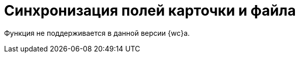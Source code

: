 = Синхронизация полей карточки и файла

Функция не поддерживается в данной версии {wc}а.

// В {wc}е реализована функция автоматической синхронизацииfootnote:[Записи значений полей карточки в атрибуты файла и/или наоборот.] данных карточки и её основного файла, добавленного в xref:appendix/files.adoc[Список файлов].
//
// Процедура синхронизации зависит от режима синхронизации, установленного для вида документа:
//
// Из карточки в файл::
// При сохранении карточки значения её полей будут записаны в атрибуты файла. До сохранения карточки нужно заполнить синхронизируемые поля и приложить основной файл.
//
// include::partial$excerpts.adoc[tags=sync-fields]
//
// Из файла в карточку::
// При сохранении карточки атрибуты основного файла будут записаны в поля карточки. До сохранения карточки к ней нужно приложить основной файл с заполненными синхронизируемыми атрибутами. Повторно откройте карточку, чтобы посмотреть значения синхронизированных полей.
//
// В обе стороны::
// Синхронизация выполняется при сохранении карточки, если в файле или в карточке есть изменения синхронизируемых полей.
//
// [NOTE]
// ====
// Список синхронизируемых полей выбирается в настройках вида документа.
//
// Синхронизация поддерживается только для основных файлов формата Microsoft Word и Excel. Если основных файлов несколько, синхронизируются данные последнего добавленного или изменённого файла.
// ====
